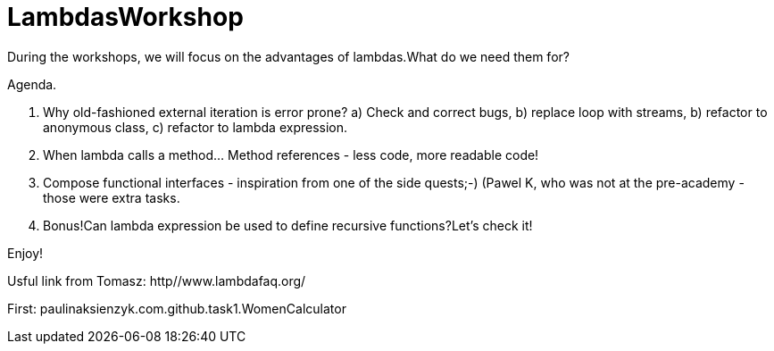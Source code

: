 
= LambdasWorkshop

During the workshops, we will focus on the advantages of lambdas.What do we need them for?

Agenda.

1. Why old-fashioned external iteration is error prone?
a) Check and correct bugs,
b) replace loop with streams,
b) refactor to anonymous class,
c) refactor to lambda expression.

2. When lambda calls a method... Method references - less code, more readable code!

3. Compose functional interfaces - inspiration from one of the side quests;-) (Pawel K, who was not at the pre-academy - those were extra tasks.

4. Bonus!Can lambda expression be used to define recursive functions?Let's check it!

Enjoy!

Usful link from Tomasz: http//www.lambdafaq.org/

First: paulinaksienzyk.com.github.task1.WomenCalculator
